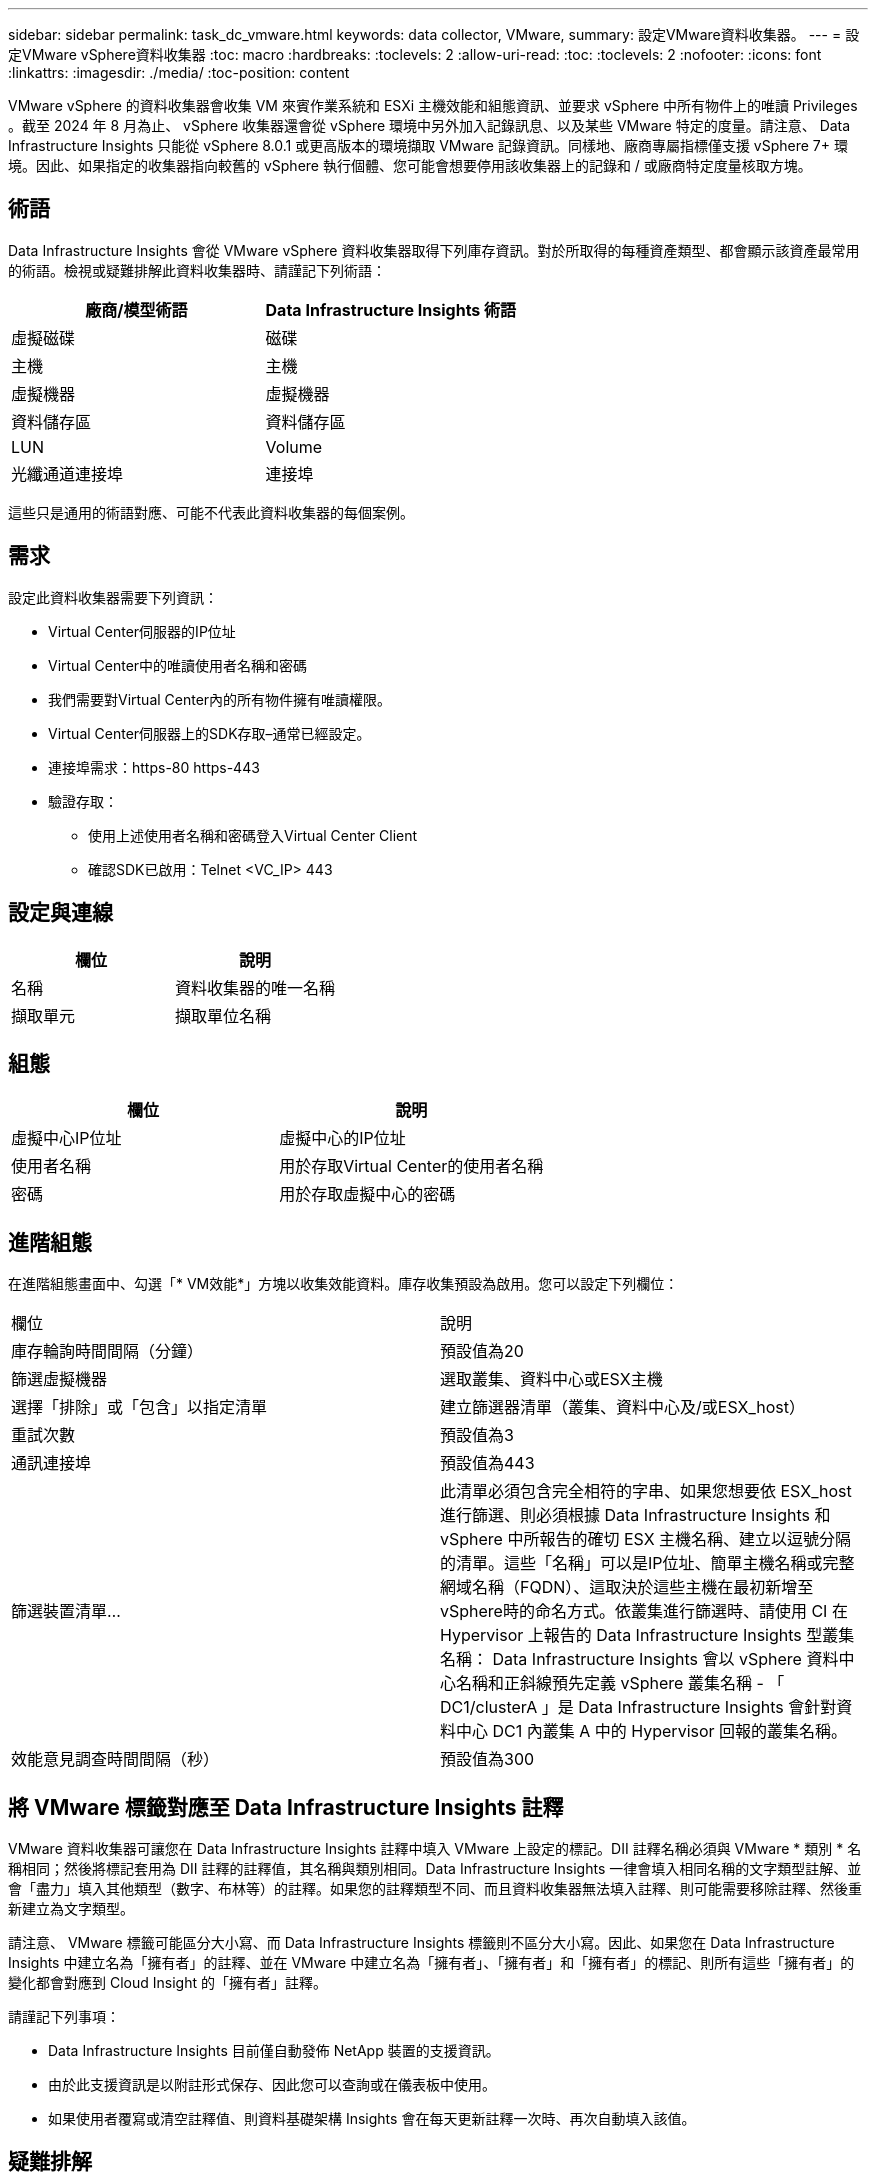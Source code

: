 ---
sidebar: sidebar 
permalink: task_dc_vmware.html 
keywords: data collector, VMware, 
summary: 設定VMware資料收集器。 
---
= 設定VMware vSphere資料收集器
:toc: macro
:hardbreaks:
:toclevels: 2
:allow-uri-read: 
:toc: 
:toclevels: 2
:nofooter: 
:icons: font
:linkattrs: 
:imagesdir: ./media/
:toc-position: content


[role="lead"]
VMware vSphere 的資料收集器會收集 VM 來賓作業系統和 ESXi 主機效能和組態資訊、並要求 vSphere 中所有物件上的唯讀 Privileges 。截至 2024 年 8 月為止、 vSphere 收集器還會從 vSphere 環境中另外加入記錄訊息、以及某些 VMware 特定的度量。請注意、 Data Infrastructure Insights 只能從 vSphere 8.0.1 或更高版本的環境擷取 VMware 記錄資訊。同樣地、廠商專屬指標僅支援 vSphere 7+ 環境。因此、如果指定的收集器指向較舊的 vSphere 執行個體、您可能會想要停用該收集器上的記錄和 / 或廠商特定度量核取方塊。



== 術語

Data Infrastructure Insights 會從 VMware vSphere 資料收集器取得下列庫存資訊。對於所取得的每種資產類型、都會顯示該資產最常用的術語。檢視或疑難排解此資料收集器時、請謹記下列術語：

[cols="2*"]
|===
| 廠商/模型術語 | Data Infrastructure Insights 術語 


| 虛擬磁碟 | 磁碟 


| 主機 | 主機 


| 虛擬機器 | 虛擬機器 


| 資料儲存區 | 資料儲存區 


| LUN | Volume 


| 光纖通道連接埠 | 連接埠 
|===
這些只是通用的術語對應、可能不代表此資料收集器的每個案例。



== 需求

設定此資料收集器需要下列資訊：

* Virtual Center伺服器的IP位址
* Virtual Center中的唯讀使用者名稱和密碼
* 我們需要對Virtual Center內的所有物件擁有唯讀權限。
* Virtual Center伺服器上的SDK存取–通常已經設定。
* 連接埠需求：https-80 https-443
* 驗證存取：
+
** 使用上述使用者名稱和密碼登入Virtual Center Client
** 確認SDK已啟用：Telnet <VC_IP> 443






== 設定與連線

[cols="2*"]
|===
| 欄位 | 說明 


| 名稱 | 資料收集器的唯一名稱 


| 擷取單元 | 擷取單位名稱 
|===


== 組態

[cols="2*"]
|===
| 欄位 | 說明 


| 虛擬中心IP位址 | 虛擬中心的IP位址 


| 使用者名稱 | 用於存取Virtual Center的使用者名稱 


| 密碼 | 用於存取虛擬中心的密碼 
|===


== 進階組態

在進階組態畫面中、勾選「* VM效能*」方塊以收集效能資料。庫存收集預設為啟用。您可以設定下列欄位：

[cols="2*"]
|===


| 欄位 | 說明 


| 庫存輪詢時間間隔（分鐘） | 預設值為20 


| 篩選虛擬機器 | 選取叢集、資料中心或ESX主機 


| 選擇「排除」或「包含」以指定清單 | 建立篩選器清單（叢集、資料中心及/或ESX_host） 


| 重試次數 | 預設值為3 


| 通訊連接埠 | 預設值為443 


| 篩選裝置清單... | 此清單必須包含完全相符的字串、如果您想要依 ESX_host 進行篩選、則必須根據 Data Infrastructure Insights 和 vSphere 中所報告的確切 ESX 主機名稱、建立以逗號分隔的清單。這些「名稱」可以是IP位址、簡單主機名稱或完整網域名稱（FQDN）、這取決於這些主機在最初新增至vSphere時的命名方式。依叢集進行篩選時、請使用 CI 在 Hypervisor 上報告的 Data Infrastructure Insights 型叢集名稱： Data Infrastructure Insights 會以 vSphere 資料中心名稱和正斜線預先定義 vSphere 叢集名稱 - 「 DC1/clusterA 」是 Data Infrastructure Insights 會針對資料中心 DC1 內叢集 A 中的 Hypervisor 回報的叢集名稱。 


| 效能意見調查時間間隔（秒） | 預設值為300 
|===


== 將 VMware 標籤對應至 Data Infrastructure Insights 註釋

VMware 資料收集器可讓您在 Data Infrastructure Insights 註釋中填入 VMware 上設定的標記。DII 註釋名稱必須與 VMware * 類別 * 名稱相同；然後將標記套用為 DII 註釋的註釋值，其名稱與類別相同。Data Infrastructure Insights 一律會填入相同名稱的文字類型註解、並會「盡力」填入其他類型（數字、布林等）的註釋。如果您的註釋類型不同、而且資料收集器無法填入註釋、則可能需要移除註釋、然後重新建立為文字類型。

請注意、 VMware 標籤可能區分大小寫、而 Data Infrastructure Insights 標籤則不區分大小寫。因此、如果您在 Data Infrastructure Insights 中建立名為「擁有者」的註釋、並在 VMware 中建立名為「擁有者」、「擁有者」和「擁有者」的標記、則所有這些「擁有者」的變化都會對應到 Cloud Insight 的「擁有者」註釋。

請謹記下列事項：

* Data Infrastructure Insights 目前僅自動發佈 NetApp 裝置的支援資訊。
* 由於此支援資訊是以附註形式保存、因此您可以查詢或在儀表板中使用。
* 如果使用者覆寫或清空註釋值、則資料基礎架構 Insights 會在每天更新註釋一次時、再次自動填入該值。




== 疑難排解

如果您在使用此資料收集器時遇到問題、請嘗試下列事項：



=== 庫存

[cols="2*"]
|===
| 問題： | 試用： 


| 錯誤：包含篩選VM的清單不可為空白 | 如果選取「包含清單」、請列出有效的資料中心、叢集或主機名稱以篩選VM 


| 錯誤：無法在IP上建立與VirtualCenter的連線 | 可能的解決方案：*驗證輸入的認證資料和IP位址。*嘗試使用VMware Infrastructure Client與Virtual Center通訊。*嘗試使用受管理的物件瀏覽器（例如MOB）與Virtual Center通訊。 


| 錯誤：IP上的VirtualCenter具有不符合JVM要求的憑證 | 可能的解決方案：*建議：使用更強大的功能（例如 1024位元）RSA金鑰。*不建議：修改JVM java.security組態、以利用限制JDK.certpath.disabledAlgorith數 來允許512位元RSA金鑰。請參閱。 link:http://www.oracle.com/technetwork/java/javase/7u40-relnotes-2004172.html["JDK 7 update 40 發行說明"] 


| 我看到以下訊息：「 VMware 日誌套件在 8.0.1 版以下的 VMware 上不受支援」 | 8.0.1 之前的 VMware 版本不支援記錄收集。如果您想要使用 Data Infrastructure Insights 中的記錄集合功能、請將 VI Center Infrastructure 基礎架構升級至 8.0.1 版或更新版本。如需詳細資訊，請參閱本link:https://kb.netapp.com/Cloud/BlueXP/Cloud_Insights/VMware_Logs_package_is_not_supported_on_VMware_below_version_8.0.1___Data_Infrastructure_Insights["知識庫文章"]。 
|===
您可以在頁面或中找到其他link:concept_requesting_support.html["支援"]link:reference_data_collector_support_matrix.html["資料收集器支援對照表"]資訊。
